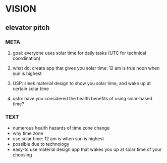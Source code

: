 * VISION
** elevator pitch
*** META
**** goal: everyone uses solar time for daily tasks (UTC for technical coordination)
**** what do: create app that gives you solar time: 12 am is true noon when sun is highest
**** USP: sleek material design to show you solar time, and wake up at certain solar time
**** qstn: have you considered the health benefits of using solar-based time?
*** TEXT
    - numerous health hazards of time zone change
    - why time zone
    - use solar time: 12 am is when sun is highest
    - possible due to technology
    - easy-to use material design app that wakes you up at solar time of your choosing

